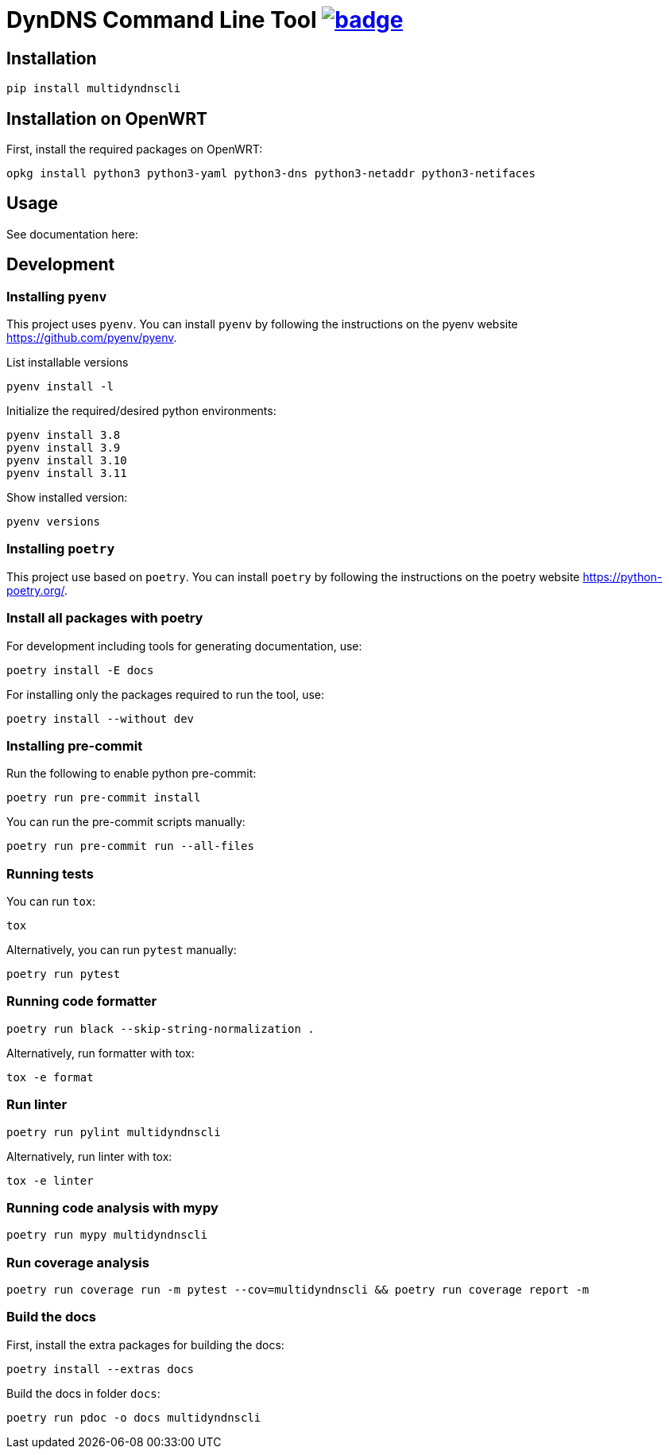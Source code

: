 = DynDNS Command Line Tool image:https://github.com/ethaden/multidyndnscli/actions/workflows/build-test-package.yml/badge.svg[link="https://github.com/ethaden/multidyndnscli/actions/workflows/test.yml"]

== Installation
```bash
pip install multidyndnscli
```

== Installation on OpenWRT
First, install the required packages on OpenWRT:

```bash
opkg install python3 python3-yaml python3-dns python3-netaddr python3-netifaces
```

== Usage

See documentation here:

== Development

=== Installing `pyenv`
This project uses `pyenv`. You can install `pyenv` by following the instructions on the pyenv website https://github.com/pyenv/pyenv.

List installable versions
```
pyenv install -l
```

Initialize the required/desired python environments:
```
pyenv install 3.8
pyenv install 3.9
pyenv install 3.10
pyenv install 3.11
```

Show installed version:
```
pyenv versions
```

=== Installing `poetry`
This project use based on `poetry`. You can install `poetry` by following the instructions on the poetry website https://python-poetry.org/.

=== Install all packages with poetry

For development including tools for generating documentation, use:

```
poetry install -E docs
```

For installing only the packages required to run the tool, use:

```
poetry install --without dev
```

=== Installing pre-commit
Run the following to enable python pre-commit:
```
poetry run pre-commit install
```

You can run the pre-commit scripts manually:
```
poetry run pre-commit run --all-files
```

=== Running tests
You can run `tox`:
```
tox
```

Alternatively, you can run `pytest` manually:
```
poetry run pytest
```

=== Running code formatter

```
poetry run black --skip-string-normalization .
```

Alternatively, run formatter with tox:

```
tox -e format
```

=== Run linter
```
poetry run pylint multidyndnscli
```

Alternatively, run linter with tox:

```
tox -e linter
```


=== Running code analysis with mypy
```
poetry run mypy multidyndnscli
```

=== Run coverage analysis
```
poetry run coverage run -m pytest --cov=multidyndnscli && poetry run coverage report -m
```

=== Build the docs
First, install the extra packages for building the docs:
```
poetry install --extras docs
```

Build the docs in folder `docs`:

```
poetry run pdoc -o docs multidyndnscli
```
